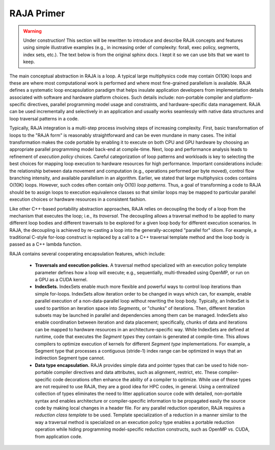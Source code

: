 .. ##
.. ## Copyright (c) 2016, Lawrence Livermore National Security, LLC.
.. ##
.. ## Produced at the Lawrence Livermore National Laboratory.
.. ##
.. ## All rights reserved.
.. ##
.. ## For release details and restrictions, please see the RAJA/LICENSE file.
.. ##


=============
RAJA Primer
=============

.. warning:: Under construction!
             This section will be rewritten to introduce and describe RAJA 
             concepts and features using simple illustrative examples 
             (e.g., in increasing order of complexity: forall, exec policy, 
             segments, index sets, etc.). The text below is from the original 
             sphinx docs. I kept it so we can use bits that we want to keep.



The main conceptual abstraction in RAJA is a loop. A typical large
multiphysics code may contain O(10K) loops and these are where most
computational work is performed and where most fine-grained parallelism is
available. RAJA defines a systematic loop encapsulation paradigm that helps
insulate application developers from implementation details associated with
software and hardware platform choices. Such details include: non-portable
compiler and platform-specific directives, parallel programming model usage
and constraints, and hardware-specific data management. RAJA can be used
incrementally and selectively in an application and usually works
seamlessly with native data structures and loop traversal patterns in a code.

Typically, RAJA integration is a multi-step process involving steps of
increasing complexity. First, basic transformation of loops to the "RAJA form"
is reasonably straightforward and can be even mundane in many cases. The
initial transformation makes the code portable by enabling it to execute
on both CPU and GPU hardware by choosing an appropriate parallel programming
model back-end at compile-time. Next, loop and performance analysis leads to
refinement of *execution policy* choices. Careful categorization of loop
patterns and workloads is key to selecting the best choices for mapping
loop execution to hardware resources for high performance. Important
considerations include: the relationship between data movement and
computation (e.g., operations performed per byte moved), control flow
branching intensity, and available parallelism in an algorithm. Earlier,
we stated that large multiphysics codes contains O(10K) loops. However,
such codes often contain only O(10) *loop patterns*. Thus, a goal of
transforming a code to RAJA should be to assign loops to execution
equivalence classes so that similar loops may be mapped to particular
parallel execution choices or hardware resources in a consistent fashion.

Like other C++-based portability abstraction approaches, RAJA relies
on decoupling the body of a loop from the mechanism that executes the loop;
i.e., its *traversal*. The decoupling allows a traversal method to be applied
to many different loop bodies and different traversals to be explored for a
given loop body for different execution scenarios. In RAJA, the decoupling is
achieved by re-casting a loop into the generally-accepted "parallel for" idiom.
For example, a traditional C-style for-loop construct is replaced by a call
to a C++ traversal template method and the loop body is passed as a C++
lambda function.

RAJA contains several cooperating encapsulation features, which include:

  * **Traversals and execution policies.** A traversal method specialized
    with an execution policy template parameter defines how a loop will
    execute; e.g., sequentially, multi-threaded using OpenMP, or run on
    a GPU as a CUDA kernel.

  * **IndexSets.**  IndexSets enable much more flexible and powerful ways
    to control loop iterations than simple for-loops. IndexSets allow
    iteration order to be changed in ways which can, for example, enable
    parallel execution of a non-data-parallel loop without rewriting the
    loop body. Typically, an IndexSet is used to partition an iteration
    space into *Segments*, or "chunks" of iterations. Then, different
    iteration subsets may be launched in parallel and dependencies among
    them can be managed. IndexSets also enable coordination between iteration
    and data placement; specifically, chunks of data and iterations can be
    mapped to hardware resources in an architecture-specific way. While
    IndexSets are defined at runtime, code that executes the *Segment types*
    they contain is generated at compile-time. This allows compilers to
    optimize execution of kernels for different *Segment type* implementations.
    For example, a Segment type that processes a contiguous (stride-1) index
    range can be optimized in ways that an indirection Segment type cannot.

  * **Data type encapsulation.** RAJA provides simple data and pointer types
    that can be used to hide non-portable compiler directives and data
    attributes, such as alignment, restrict, etc. These compiler-specific
    code decorations often enhance the ability of a compiler to optimize.
    While use of these types are not required to use RAJA, they are a good
    idea for HPC codes, in general. Using a centralized collection of
    types eliminates the need to litter application source code with detailed,
    non-portable syntax and enables architecture or compiler-specific
    information to be propagated easily the source code by making local
    changes in a header file. For any parallel reduction operation, RAJA
    requires a *reduction class template* to be used. Template specialization
    of a reduction in a manner similar to the way a traversal method is
    specialized on an execution policy type enables a portable reduction
    operation while hiding programming model-specific reduction constructs,
    such as OpenMP vs. CUDA, from application code.
